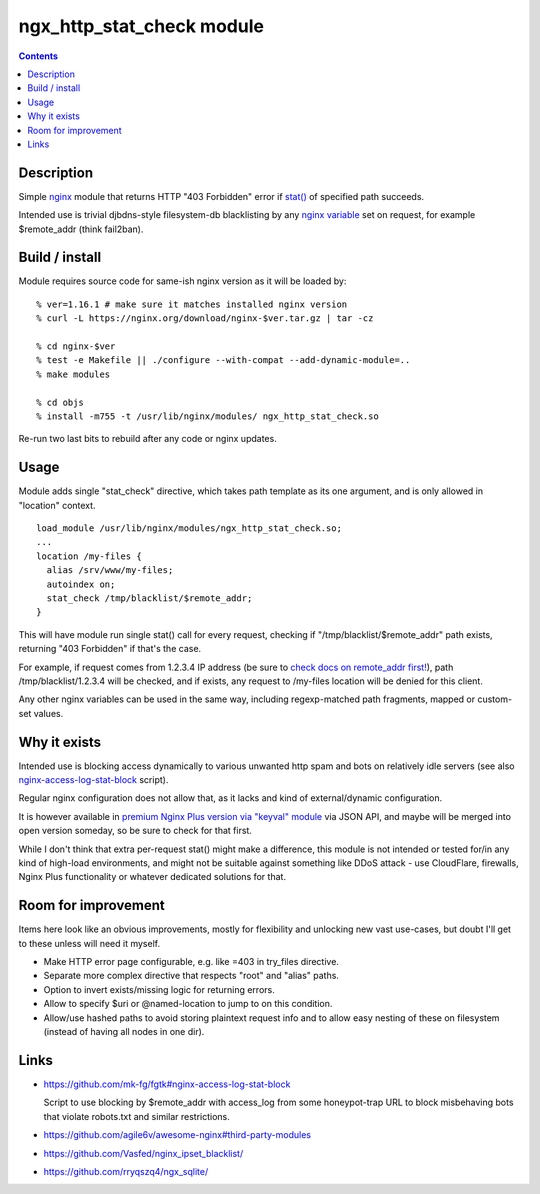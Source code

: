 ngx_http_stat_check module
==========================

.. contents::
  :backlinks: none


Description
-----------

Simple nginx_ module that returns HTTP "403 Forbidden" error if `stat()`_
of specified path succeeds.

Intended use is trivial djbdns-style filesystem-db blacklisting by any
`nginx variable`_ set on request, for example $remote_addr (think fail2ban).

.. _nginx: https://www.nginx.com/
.. _stat(): https://en.wikipedia.org/wiki/Stat_(system_call)
.. _nginx variable: https://nginx.org/en/docs/varindex.html


Build / install
---------------

Module requires source code for same-ish nginx version as it will be loaded by::

  % ver=1.16.1 # make sure it matches installed nginx version
  % curl -L https://nginx.org/download/nginx-$ver.tar.gz | tar -cz

  % cd nginx-$ver
  % test -e Makefile || ./configure --with-compat --add-dynamic-module=..
  % make modules

  % cd objs
  % install -m755 -t /usr/lib/nginx/modules/ ngx_http_stat_check.so

Re-run two last bits to rebuild after any code or nginx updates.


Usage
-----

Module adds single "stat_check" directive, which takes path template
as its one argument, and is only allowed in "location" context.

::

  load_module /usr/lib/nginx/modules/ngx_http_stat_check.so;
  ...
  location /my-files {
    alias /srv/www/my-files;
    autoindex on;
    stat_check /tmp/blacklist/$remote_addr;
  }

This will have module run single stat() call for every request, checking if
"/tmp/blacklist/$remote_addr" path exists, returning "403 Forbidden" if that's
the case.

For example, if request comes from 1.2.3.4 IP address (be sure to `check docs on
remote_addr first!`_), path /tmp/blacklist/1.2.3.4 will be checked, and if
exists, any request to /my-files location will be denied for this client.

Any other nginx variables can be used in the same way, including regexp-matched
path fragments, mapped or custom-set values.

.. _check docs on remote_addr first!: https://nginx.org/en/docs/http/ngx_http_core_module.html#var_remote_addr


Why it exists
-------------

Intended use is blocking access dynamically to various unwanted http spam and
bots on relatively idle servers (see also nginx-access-log-stat-block_ script).

Regular nginx configuration does not allow that, as it lacks and kind of
external/dynamic configuration.

It is however available in `premium Nginx Plus version via "keyval" module`_
via JSON API, and maybe will be merged into open version someday, so be sure to
check for that first.

While I don't think that extra per-request stat() might make a difference,
this module is not intended or tested for/in any kind of high-load environments,
and might not be suitable against something like DDoS attack - use CloudFlare,
firewalls, Nginx Plus functionality or whatever dedicated solutions for that.

.. _nginx-access-log-stat-block: https://github.com/mk-fg/fgtk#nginx-access-log-stat-block
.. _premium Nginx Plus version via "keyval" module: https://docs.nginx.com/nginx/admin-guide/security-controls/blacklisting-ip-addresses/


Room for improvement
--------------------

Items here look like an obvious improvements, mostly for flexibility and
unlocking new vast use-cases, but doubt I'll get to these unless will need it myself.

- Make HTTP error page configurable, e.g. like =403 in try_files directive.

- Separate more complex directive that respects "root" and "alias" paths.

- Option to invert exists/missing logic for returning errors.

- Allow to specify $uri or @named-location to jump to on this condition.

- Allow/use hashed paths to avoid storing plaintext request info and to allow
  easy nesting of these on filesystem (instead of having all nodes in one dir).


Links
-----

- https://github.com/mk-fg/fgtk#nginx-access-log-stat-block

  Script to use blocking by $remote_addr with access_log from some honeypot-trap
  URL to block misbehaving bots that violate robots.txt and similar restrictions.

- https://github.com/agile6v/awesome-nginx#third-party-modules
- https://github.com/Vasfed/nginx_ipset_blacklist/
- https://github.com/rryqszq4/ngx_sqlite/
